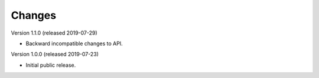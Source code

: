 ..
    This file is part of Invenio.
    Copyright (C) 2016-2019 CERN.

    Invenio is free software; you can redistribute it and/or modify it
    under the terms of the MIT License; see LICENSE file for more details.



Changes
=======

Version 1.1.0 (released 2019-07-29)

- Backward incompatible changes to API.

Version 1.0.0 (released 2019-07-23)

- Initial public release.
